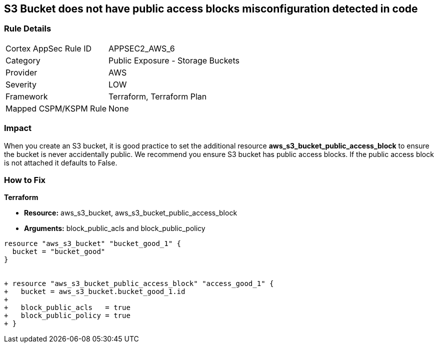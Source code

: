 == S3 Bucket does not have public access blocks misconfiguration detected in code


=== Rule Details

[cols="1,2"]
|===
|Cortex AppSec Rule ID |APPSEC2_AWS_6
|Category |Public Exposure - Storage Buckets
|Provider |AWS
|Severity |LOW
|Framework |Terraform, Terraform Plan
|Mapped CSPM/KSPM Rule |None
|===


=== Impact
When you create an S3 bucket, it is good practice to set the additional resource  *aws_s3_bucket_public_access_block* to ensure the bucket is never accidentally public.
We recommend you ensure S3 bucket has public access blocks.
If the public access block is not attached it defaults to False.

=== How to Fix


*Terraform* 


* *Resource:* aws_s3_bucket, aws_s3_bucket_public_access_block
* *Arguments:* block_public_acls and block_public_policy


[source,go]
----
resource "aws_s3_bucket" "bucket_good_1" {
  bucket = "bucket_good"
}


+ resource "aws_s3_bucket_public_access_block" "access_good_1" {
+   bucket = aws_s3_bucket.bucket_good_1.id
+ 
+   block_public_acls   = true
+   block_public_policy = true
+ }
----
